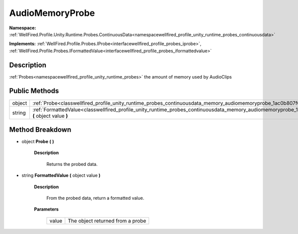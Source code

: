 .. _classwellfired_profile_unity_runtime_probes_continuousdata_memory_audiomemoryprobe:

AudioMemoryProbe
=================

**Namespace:** :ref:`WellFired.Profile.Unity.Runtime.Probes.ContinuousData<namespacewellfired_profile_unity_runtime_probes_continuousdata>`

**Implements:** :ref:`WellFired.Profile.Probes.IProbe<interfacewellfired_profile_probes_iprobe>`, :ref:`WellFired.Profile.Probes.IFormattedValue<interfacewellfired_profile_probes_iformattedvalue>`


Description
------------

:ref:`Probes<namespacewellfired_profile_unity_runtime_probes>` the amount of memory used by AudioClips 

Public Methods
---------------

+-------------+------------------------------------------------------------------------------------------------------------------------------------------------------------------------+
|object       |:ref:`Probe<classwellfired_profile_unity_runtime_probes_continuousdata_memory_audiomemoryprobe_1ac0b807f612b4469835af5b458045fab0>` **(**  **)**                        |
+-------------+------------------------------------------------------------------------------------------------------------------------------------------------------------------------+
|string       |:ref:`FormattedValue<classwellfired_profile_unity_runtime_probes_continuousdata_memory_audiomemoryprobe_1a7dbb54f3a39c048be6f61b9df111be18>` **(** object value **)**   |
+-------------+------------------------------------------------------------------------------------------------------------------------------------------------------------------------+

Method Breakdown
-----------------

.. _classwellfired_profile_unity_runtime_probes_continuousdata_memory_audiomemoryprobe_1ac0b807f612b4469835af5b458045fab0:

- object **Probe** **(**  **)**

    **Description**

        Returns the probed data. 

.. _classwellfired_profile_unity_runtime_probes_continuousdata_memory_audiomemoryprobe_1a7dbb54f3a39c048be6f61b9df111be18:

- string **FormattedValue** **(** object value **)**

    **Description**

        From the probed data, return a formatted value. 

    **Parameters**

        +-------------+-----------------------------------+
        |value        |The object returned from a probe   |
        +-------------+-----------------------------------+
        
